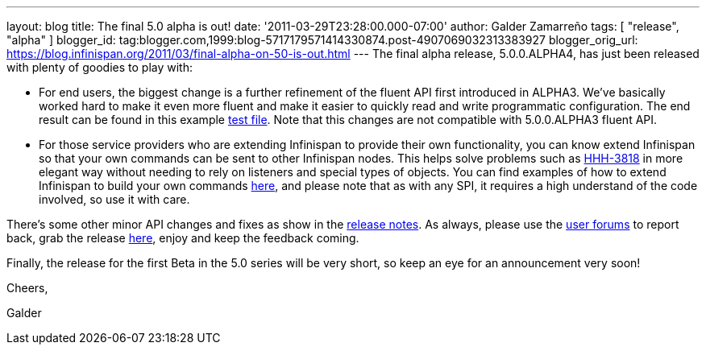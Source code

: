 ---
layout: blog
title: The final 5.0 alpha is out!
date: '2011-03-29T23:28:00.000-07:00'
author: Galder Zamarreño
tags: [ "release", "alpha" ]
blogger_id: tag:blogger.com,1999:blog-5717179571414330874.post-4907069032313383927
blogger_orig_url: https://blog.infinispan.org/2011/03/final-alpha-on-50-is-out.html
---
The final alpha release, 5.0.0.ALPHA4, has just been released with
plenty of goodies to play with:

* For end users, the biggest change is a further refinement of the
fluent API first introduced in ALPHA3. We've basically worked hard to
make it even more fluent and make it easier to quickly read and write
programmatic configuration. The end result can be found in this example
https://github.com/infinispan/infinispan/blob/5.0.0.ALPHA4/core/src/test/java/org/infinispan/config/ProgrammaticConfigurationTest.java[test
file]. Note that this changes are not compatible with 5.0.0.ALPHA3
fluent API.
* For those service providers who are extending Infinispan to provide
their own functionality, you can know extend Infinispan so that your own
commands can be sent to other Infinispan nodes. This helps solve
problems such as
http://opensource.atlassian.com/projects/hibernate/browse/HHH-3818[HHH-3818]
in more elegant way without needing to rely on listeners and special
types of objects. You can find examples of how to extend Infinispan to
build your own commands
https://github.com/infinispan/infinispan-sample-module[here], and please
note that as with any SPI, it requires a high understand of the code
involved, so use it with care.

There's some other minor API changes and fixes as show in the
https://issues.jboss.org/secure/IssueNavigator.jspa?reset=true&jqlQuery=project+%3D+ISPN+AND+fixVersion+%3D+%225.0.0.ALPHA4%22+AND+status+%3D+Resolved+ORDER+BY+priority+DESC[release
notes]. As always, please use the
http://community.jboss.org/en/infinispan?view=discussions[user forums]
to report back, grab the release
http://www.jboss.org/infinispan/downloads[here], enjoy and keep the
feedback coming.



Finally, the release for the first Beta in the 5.0 series will be very
short, so keep an eye for an announcement very soon!



Cheers,

Galder
